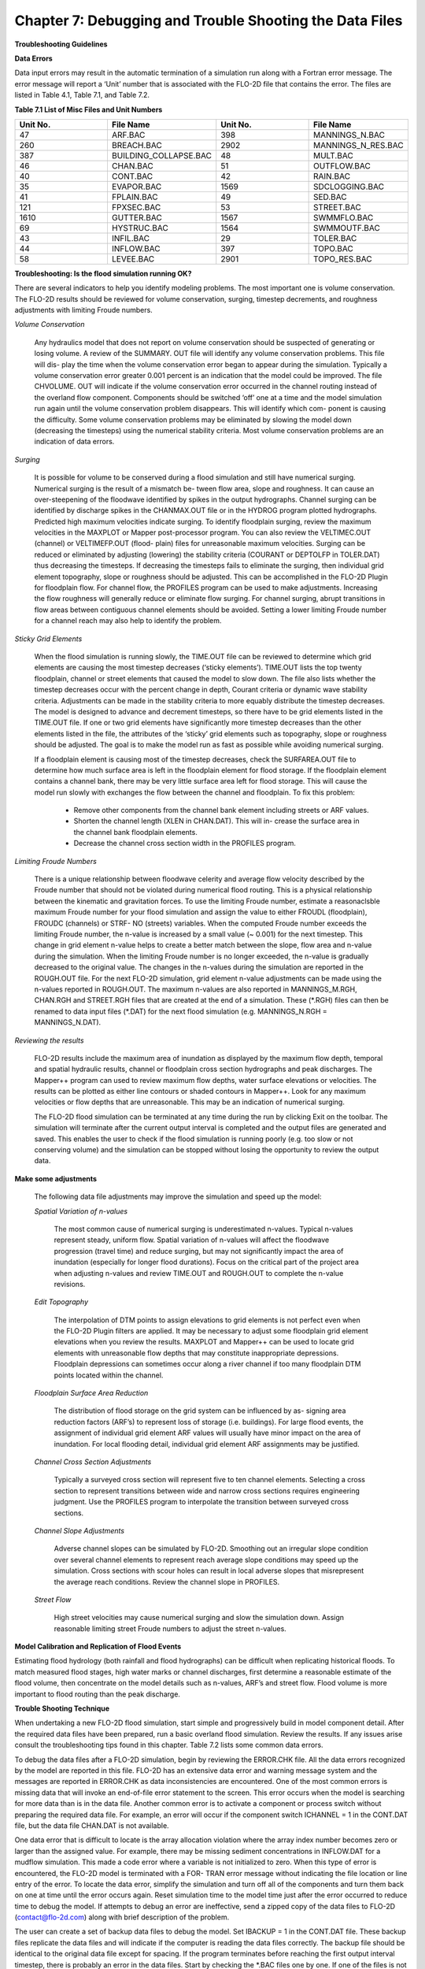 .. vim: syntax=rst

Chapter 7: Debugging and Trouble Shooting the Data Files
========================================================

**Troubleshooting Guidelines**

**Data Errors**

Data input errors may result in the automatic termination of a simulation run along with a Fortran error message.
The error message will report a ‘Unit’ number that is associated with the FLO-2D file that contains the error.
The files are listed in Table 4.1, Table 7.1, and Table 7.2.

**Table 7.1 List of Misc Files and Unit Numbers**

.. list-table::
   :widths: 25 25 25 25
   :header-rows: 0

   * - **Unit No.**
     - **File Name**
     - **Unit No.**
     - **File Name**

   * - 47
     - ARF.BAC
     - 398
     - MANNINGS_N.BAC

   * - 260
     - BREACH.BAC
     - 2902
     - MANNINGS_N_RES.BAC

   * - 387
     - BUILDING_COLLAPSE.BAC
     - 48
     - MULT.BAC

   * - 46
     - CHAN.BAC
     - 51
     - OUTFLOW.BAC

   * - 40
     - CONT.BAC
     - 42
     - RAIN.BAC

   * - 35
     - EVAPOR.BAC
     - 1569
     - SDCLOGGING.BAC

   * - 41
     - FPLAIN.BAC
     - 49
     - SED.BAC

   * - 121
     - FPXSEC.BAC
     - 53
     - STREET.BAC

   * - 1610
     - GUTTER.BAC
     - 1567
     - SWMMFLO.BAC

   * - 69
     - HYSTRUC.BAC
     - 1564
     - SWMMOUTF.BAC

   * - 43
     - INFIL.BAC
     - 29
     - TOLER.BAC

   * - 44
     - INFLOW.BAC
     - 397
     - TOPO.BAC

   * - 58
     - LEVEE.BAC
     - 2901
     - TOPO_RES.BAC

**Troubleshooting: Is the flood simulation running OK?**

There are several indicators to help you identify modeling problems.
The most important one is volume conservation.
The FLO-2D results should be reviewed for volume conservation, surging, timestep decrements, and roughness adjustments with limiting Froude numbers.

*Volume Conservation*

   Any hydraulics model that does not report on volume conservation should be suspected of generating or losing volume.
   A review of the SUMMARY.
   OUT file will identify any volume conservation problems.
   This file will dis- play the time when the volume conservation error began to appear during the simulation.
   Typically a volume conservation error greater 0.001 percent is an indication that the model could be improved.
   The file CHVOLUME.
   OUT will indicate if the volume conservation error occurred in the channel routing instead of the overland flow component.
   Components should be switched ‘off’ one at a time and the model simulation run again until the volume conservation problem disappears.
   This will identify which com- ponent is causing the difficulty.
   Some volume conservation problems may be eliminated by slowing the model down (decreasing the timesteps) using the numerical stability criteria.
   Most volume conservation problems are an indication of data errors.

*Surging*

   It is possible for volume to be conserved during a flood simulation and still have numerical surging.
   Numerical surging is the result of a mismatch be- tween flow area, slope and roughness.
   It can cause an over-steepening of the floodwave identified by spikes in the output hydrographs.
   Channel surging can be identified by discharge spikes in the CHANMAX.OUT file or in the HYDROG program plotted hydrographs.
   Predicted high maximum velocities indicate surging.
   To identify floodplain surging, review the maximum velocities in the MAXPLOT or Mapper post-processor program.
   You can also review the VELTIMEC.OUT (channel) or VELTIMEFP.OUT (flood- plain) files for unreasonable maximum velocities.
   Surging can be reduced or eliminated by adjusting (lowering) the stability criteria (COURANT or DEPTOLFP in TOLER.DAT) thus decreasing the timesteps.
   If decreasing the timesteps fails to eliminate the surging, then individual grid element topography, slope or roughness should be adjusted.
   This can be accomplished in the FLO-2D Plugin for floodplain flow.
   For channel flow, the PROFILES program can be used to make adjustments.
   Increasing the flow roughness will generally reduce or eliminate flow surging.
   For channel surging, abrupt transitions in flow areas between contiguous channel elements should be avoided.
   Setting a lower limiting Froude number for a channel reach may also help to identify the problem.

*Sticky Grid Elements*

   When the flood simulation is running slowly, the TIME.OUT file can be reviewed to determine which grid elements are causing the most timestep
   decreases (‘sticky elements’).
   TIME.OUT lists the top twenty floodplain, channel or street elements that caused the model to slow down.
   The file also lists whether the timestep decreases occur with the percent change in depth, Courant criteria or dynamic wave stability criteria.
   Adjustments can be made in the stability criteria to more equably distribute the timestep decreases.
   The model is designed to advance and decrement timesteps, so there have to be grid elements listed in the TIME.OUT file.
   If one or two grid elements have significantly more timestep decreases than the other elements listed in the file, the attributes of the ‘sticky’ grid
   elements such as topography, slope or roughness should be adjusted.
   The goal is to make the model run as fast as possible while avoiding numerical surging.

   If a floodplain element is causing most of the timestep decreases, check the SURFAREA.OUT file to determine how much surface area is left in the
   floodplain element for flood storage.
   If the floodplain element contains a channel bank, there may be very little surface area left for flood storage.
   This will cause the model run slowly with exchanges the flow between the channel and floodplain.
   To fix this problem:

    - Remove other components from the channel bank element including streets or ARF values.
    - Shorten the channel length (XLEN in CHAN.DAT).
      This will in- crease the surface area in the channel bank floodplain elements.
    - Decrease the channel cross section width in the PROFILES program.


*Limiting Froude Numbers*

   There is a unique relationship between floodwave celerity and average flow velocity described by the Froude number that should not be violated during
   numerical flood routing.
   This is a physical relationship between the kinematic and gravitation forces.
   To use the limiting Froude number, estimate a reasonaclsble maximum Froude number for your flood simulation and assign the value to either FROUDL
   (floodplain), FROUDC (channels) or STRF- NO (streets) variables.
   When the computed Froude number exceeds the limiting Froude number, the n-value is increased by a small value (~ 0.001) for the next timestep.
   This change in grid element n-value helps to create a better match between the slope, flow area and n-value during the simulation.
   When the limiting Froude number is no longer exceeded, the n-value is gradually decreased to the original value.
   The changes in the n-values during the simulation are reported in the ROUGH.OUT file.
   For the next FLO-2D simulation, grid element n-value adjustments can be made using the n-values reported in ROUGH.OUT.
   The maximum n-values are also reported in MANNINGS_M.RGH, CHAN.RGH and STREET.RGH files that are created at the end of a simulation.
   These (\*.RGH) files can then be renamed to data input files (\*.DAT) for the next flood simulation (e.g. MANNINGS_N.RGH = MANNINGS_N.DAT).

*Reviewing the results*

   FLO-2D results include the maximum area of inundation as displayed by the maximum flow depth, temporal and spatial hydraulic results, channel or
   floodplain cross section hydrographs and peak discharges.
   The Mapper++ program can used to review maximum flow depths, water surface elevations or velocities.
   The results can be plotted as either line contours or shaded contours in Mapper++.
   Look for any maximum velocities or flow depths that are unreasonable.
   This may be an indication of numerical surging.

   The FLO-2D flood simulation can be terminated at any time during the run by clicking Exit on the toolbar.
   The simulation will terminate after the current output interval is completed and the output files are generated and saved.
   This enables the user to check if the flood simulation is running poorly (e.g. too slow or not conserving volume) and the simulation can be stopped
   without losing the opportunity to review the output data.

**Make some adjustments**

    The following data file adjustments may improve the simulation and speed up the model:

    *Spatial Variation of n-values*

       The most common cause of numerical surging is underestimated n-values.
       Typical n-values represent steady, uniform flow.
       Spatial variation of n-values will affect the floodwave progression (travel time) and reduce surging, but may not significantly impact the area of
       inundation (especially for longer flood durations).
       Focus on the critical part of the project area when adjusting n-values and review TIME.OUT and ROUGH.OUT to complete the n-value revisions.

    *Edit Topography*

       The interpolation of DTM points to assign elevations to grid elements is not perfect even when the FLO-2D Plugin filters are applied.
       It may be necessary to adjust some floodplain grid element elevations when you review the results.
       MAXPLOT and Mapper++ can be used to locate grid elements with unreasonable flow depths that may constitute inappropriate depressions.
       Floodplain depressions can sometimes occur along a river channel if too many floodplain DTM points located within the channel.

    *Floodplain Surface Area Reduction*

       The distribution of flood storage on the grid system can be influenced by as- signing area reduction factors (ARF’s) to represent loss of storage (i.e.
       buildings).
       For large flood events, the assignment of individual grid element ARF values will usually have minor impact on the area of inundation.
       For local flooding detail, individual grid element ARF assignments may be justified.

    *Channel Cross Section Adjustments*

       Typically a surveyed cross section will represent five to ten channel elements.
       Selecting a cross section to represent transitions between wide and narrow cross sections requires engineering judgment.
       Use the PROFILES program to interpolate the transition between surveyed cross sections.

    *Channel Slope Adjustments*

       Adverse channel slopes can be simulated by FLO-2D.
       Smoothing out an irregular slope condition over several channel elements to represent reach average slope conditions may speed up the simulation.
       Cross sections with scour holes can result in local adverse slopes that misrepresent the average reach conditions.
       Review the channel slope in PROFILES.

    *Street Flow*

       High street velocities may cause numerical surging and slow the simulation down.
       Assign reasonable limiting street Froude numbers to adjust the street n-values.

**Model Calibration and Replication of Flood Events**

Estimating flood hydrology (both rainfall and flood hydrographs) can be difficult when replicating historical floods.
To match measured flood stages, high water marks or channel discharges, first determine a reasonable estimate of the flood volume, then concentrate on
the model details such as n-values, ARF’s and street flow.
Flood volume is more important to flood routing than the peak discharge.

**Trouble Shooting Technique**

When undertaking a new FLO-2D flood simulation, start simple and progressively build in model component detail.
After the required data files have been prepared, run a basic overland flood simulation.
Review the results.
If any issues arise consult the troubleshooting tips found in this chapter.
Table 7.2 lists some common data errors.

To debug the data files after a FLO-2D simulation, begin by reviewing the ERROR.CHK file.
All the data errors recognized by the model are reported in this file.
FLO-2D has an extensive data error and warning message system and the messages are reported in ERROR.CHK as data inconsistencies are encountered.
One of the most common errors is missing data that will invoke an end-of-file error statement to the screen.
This error occurs when the model is searching for more data than is in the data file.
Another common error is to activate a component or process switch without preparing the required data file.
For example, an error will occur if the component switch ICHANNEL = 1 in the CONT.DAT file, but the data file CHAN.DAT is not available.

One data error that is difficult to locate is the array allocation violation where the array index number becomes zero or larger than the assigned
value.
For example, there may be missing sediment concentrations in INFLOW.DAT for a mudflow simulation.
This made a code error where a variable is not initialized to zero.
When this type of error is encountered, the FLO-2D model is terminated with a FOR- TRAN error message without indicating the file location or line
entry of the error.
To locate the data error, simplify the simulation and turn off all of the components and turn them back on one at time until the error occurs again.
Reset simulation time to the model time just after the error occurred to reduce time to debug the model.
If attempts to debug an error are ineffective, send a zipped copy of the data files to FLO-2D (contact@flo-2d.com) along with brief description of the
problem.

The user can create a set of backup data files to debug the model.
Set IBACKUP = 1 in the CONT.DAT file.
These backup files replicate the data files and will indicate if the computer is reading the data files correctly.
The backup file should be identical to the original data file except for spacing.
If the program terminates before reaching the first output interval timestep, there is probably an error in the data files.
Start by checking the \*.BAC files one by one.
If one of the files is not complete, this may be the location of the data error.

Review the following files to analyze volume conservation problems: SUMMARY.
OUT, CHVOLUME.OUT, CHANMAX.OUT, TIME.OUT, BASE.OUT, ROUGH.OUT, CHANNEL.CHK, and SURFAREA.OUT.
See the ‘Pocket

Guide’ for further troubleshooting tips involving volume conservation, sticky grid elements listed in the TIME.OUT file, and numerical surging.
The instructional comments at the end of each data file description in this manual contains a number of guidelines to assist the user in creating or
checking the data files.

**List of Common Data Errors**

A list of the most common errors associated with running FLO-2D is presented below and a table for troubleshooting runtime errors follows the list.
Whenever an error is encountered, refer to the ERROR.CHK file first.
All of the \*.CHK files are listed in Table 7.3.
The file descriptions can be referenced in Chapter 5.

**Table 7.2 List of Common Data Errors**

.. list-table::
   :widths: 100
   :header-rows: 0

   * - **Table 7. 2 List of Common Data Errors**

   * - 1. Missing data entries. Insufficient data was provided to the model.

   * - 2. Switches were activated without the corresponding data or files(for ex- ample, see MUD, ISED, etc., in the CONT.DAT file).

   * - 3. There was missing or additional lines in a data file when switch is activated. Observe the \**\* Notes: \**\* in the file descriptions.

   * - 4. Percentages were expressed as a number instead of a decimal.See the description of XCONC in CONT.DAT or the HP(I,J,3) variable in IN- FLOW.DAT.

   * - 5. The IDEPLT grid element was improperly assigned in INFLOW.DAT for the graphics mode.

   * - 6. Channel infiltration switch INFCHAN was not ‘turned on’ in theIN- FIL.DAT file.

   * - 7. Either one or both of channel and floodplain outflow elements were not assigned for a given grid element.

   * - 8. The street width exceeded the grid element width.

   * - 9. The array size limitation for a variable was exceeded.

   * - 10. The available floodplain surface area was exceeded by assigning channels, streets, ARF’s and/or multiple channels with too much surface area.

           Review the SURFAREA.OUT.

   * - 11. The rainfall variable R_DISTRIB data was entered as total cumulative rainfall instead of the percentage of the total rainfall (range0.0 to 1.0).

   * - 12. The ISEDN switch for channel sediment transport was not‘turned on’ in the CHAN.DAT file for the channel segment.


**Runtime Errors**

If the simulation stops before reaching the prescribed simulation time, review the output files for diagnostic information:

    - If the program ends with a Fortran Error, screenshot the error message.
      It may reveal the file location where the error occurred.
    - Review the \*.CHK files for potential data errors.
    - Review the channel check files for potential errors.

Volume Conservation Errors
~~~~~~~~~~~~~~~~~~~~~~~~~~~~~~~~

Most volume conservation and numerical stability problems are associated with channel flow.
When constructing a channel system, it is often necessary to fabricate cross section geometry, estimate roughness or adjust channel bed slopes.
Mismatched channel morphology parameters with an appropriate roughness are the primary source of numerical stability problems.
To compute smoother hydraulics between two channel grid elements, adjust the bed slope, cross section flow area or roughness values.
Try to avoid abrupt changes in cross sections geometry from one channel element to another.
The channel flow area for a natural channel (not a concrete rectangular or trapezoidal channel geometry) should make a gradual transition from a wide,
shallow cross section to a narrow deep cross section.
An actual cross section transition may occur over several channel grid elements.
Adjust the channel geometry so that the maximum change in flow area between channel elements is less than 25%.
To address channel problems, consider the following measures:

    - Increase the roughness in wide, shallow cross sections and decrease the roughness in narrow deep channel grid elements.
    - Reduce the difference between the cross-section areas.
      Avoid abrupt cross section transitions between channel elements.
      Adjust the channel cross section geometry in the PROFILES.
      Use PROFILES to re-interpolate between surveyed cross sections.
    - Review and adjust the bed slope with the PROFILES program.
      Adverse bed slopes are OK but adverse spikes and dips are not.
    - Select a longer channel length within the channel grid element.

One Drive Sync
~~~~~~~~~~~~~~~~~~~~

Running simulations on projects that are stored on a directory that is synced to One Drive may result in a simulation crash.
Small projects that run quickly and do not have long intervals between data output might be OK but it is a poor modeling practice to run projects on
paths like the Desktop or Documents folder that will always sync to Microsoft One Drive.
Not only does this practice risk a simulation crash, it also results in overall sluggish computational behavior.
Forcing a memory analysis and sync places a unnecessary burden on computer processors.
If simulations take more than 12 hours, consider moving projects to a directory that is not syncing to One Drive.

Anti-Virus Software
~~~~~~~~~~~~~~~~~~~~~~~~~

This program are important but allowing them to continually scan for viruses or malware will add a processing burden to the computer.
If a simulation takes more than 12 hours, consider running it on a computer that is dedicated to modeling that can be isolated with a firewall that
limits web traffic so that anti-virus software scans can be limited or turned off while the simulation is running.

External Drives
~~~~~~~~~~~~~~~~~~~~~

Running simulations on external drives may result in a crash due to drive connectivity errors.
It will also slow simulations since the data transfer at runtime is happening over the network path that connects the computer to the drive.
External drives may also have protections so that executables cannot write data to the drive.
It is better to run simulations on the local computer.

Servers and Virtual Computers
~~~~~~~~~~~~~~~~~~~~~~~~~~~~~~~~~~~

Running simulations on servers or virtual computers is relatively straight for- ward and easy.
For a Virtual Computer, simply set up the computer the same way a normal installation is performed.
FLO-2D and QGIS can be installed on a Virtual Computer.
Use it just like a regular computer.

Servers can be set up for running FLO-2D models but it is not necessary to install FLO-2D in order to run simulations.
A program like Docker can be used to build, deploy, and optimize server configurations.
Get help from an IT professional and FLO-2D staff to explore this option.
It should be noted that for FLO-2D no server system can outperform a high performance desktop computer running AMD high performance processors.

**Table 7.3 List of \*.CHK Files and Unit Numbers**

.. list-table::
   :widths: 25 25 25 25
   :header-rows: 0

   * - **Unit No.**
     - **File Name**
     - **Unit No.**
     - **File Name**

   * - 7
     - ERROR.CHK
     - 1234
     - MODFLOW_ERROR.CHK

   * - 56
     - CHANNEL.CHK
     - 1577
     - UNDERGROUNDOUTFALLS.CHK

   * - 86
     - CHANBANKEL.CHK
     - 1578
     - RainCell.CHK

   * - 194
     - BATCH.CHK
     - 1580
     - HDF5_Error.CHK

   * - 333
     - NOSHOW.CHK
     - 1590
     - RainOneCell.CHK

   * - 1571
     - STORMDRAIN_ERROR.CHK
     - 8871
     - ARF_ADJUSTMENT.CHK

   * - 991
     - DEBUG.CHK
     - 6669
     - HYDRAULIC STRUCTURE_SHALLOW FLOW WARNING.CHK

   * - 6670
     - 6670 HYDRAULIC STRUCTURE_TAILWATER WARNING.CHK
     - 6671
     - HYDRAULIC STRUCTURE_HEADWATER WARNING.CHK

   * - 6673
     - HYDRAULIC STRUCTURE\_ HEADWATER WARNING.CHK
     -
     -


**Debugging Errors**

In addition to the following troubleshooting guide, refer to the ‘Getting Started Guidelines’ at the begin of this manual and the Pocket Guide to
assist in debugging runtime errors.

Program will not run:

    - Data errors.
      Turn off the component switches until the model runs.
    - The executable program was damaged.
      Reload the program or contact technical support.
    - The model is not properly licensed.
      Contact technical support.

Program stops

   The model run is terminated before the first timestep or after a few timesteps with data file error indicated on the screen or in ERROR.CHK:

    - Review the ERROR.CHK file or the data file identified by the program error message.
    - Review the backup file (\*.BAC).
    - Review the List of Common Data Errors.

Program stops

   The model run is terminated after several timesteps indicating a numerical stability error.
   The grid element causing the stability error is listed on the screen instability dialog box or at the end of the BASE.OUT file.

Stability criteria were not met.

   Review and revise the elevation and roughness data for the indicated grid element.
   The ROUGH.OUT and TIME.OUT files will help to locate the problem grid element.
   Check the contiguous grid elements to the problem element in the 8 directions as the problem may be with the neighbor element.

Volume conservation

   The volume conservation may indicate either a loss or gain of volume.
   A review of the SUMMARY.OUT and CHVOLUME.OUT will reveal if the volume conservation error is in the channel or on the floodplain.
   Volume conservation problems are indication of data error.

Discharge surging

   Numerical surging, which involves alternating low and high discharges, is typically associated with channel flow.
   Floodplain surging can also occur but is less common.
   Maximum floodplain velocities should be reviewed in the MAXPLOT, VELTIMEC.OUT, and VELTIMEFP.OUT files.
   Any unreasonable maximum velocities identified should be addressed.

   Other files that may indicate numerical surging include CHANMAX.
   OUT, HYCHAN.OUT, CHANSTABILITY.OUT, TIME.OUT, and ROUGH.OUT.

   Hydrograph plots generated in the HYDROG program may show spikes that suggest surging.
   It is important to note that surging can occur even when overall volume conservation remains acceptable.

Supercritical flow

   Supercritical flow is not necessary a problem, but its occurrence should be limited to conditions where it is expected such as in streets, concrete
   channels or steep bedrock watersheds.
   Supercritical flow on alluvial surfaces should be avoided.

Numerical Instability:

   The channel surging may be related to numerical instability, abrupt changes in channel geometry, inappropriate slopes, supercritical flow or variable
   mudflow sediment concentrations.
   Mismatched slope, flow area and n-values are the most common causes of channel instability.
   A combination of revisions may improve numerical instability.

    - Abrupt changes in slope or severe adverse slope may cause in- stability.
      Use the PROFILES program to fix irregular bed slope conditions.
    - Review the cross-section flow areas over several channel elements in PROFILES.
      Eliminate any abrupt changes in cross section areas between channel elements.
      If the surging occurs at low flows, review only the bottom portion of the cross section not the bankfull conditions.
    - Decrease the channel Courant number in the TOLER.DAT file.
      Decrease the Courant number in 0.1 increments until a reason- able lower limit of 0.2 is reached.
    - Insufficient floodplain area.
      Small floodplain surface areas can exacerbate unsteady flow.
      Review SURFAREA.OUT and in- crease the available grid element surface area for flood storage.
    - Increase the n-values for the grid elements in the vicinity of the surging flow.
    - Adjust the floodplain grid element elevations around the problem element.
    - Increase the channel length within the grid element.
    - The hydraulic structure discharge rating curve or table may be poorly matched with the upstream or downstream channel hydraulics.
      Review the hydraulic structure rating curve or table and compare the discharge values to those found in the HYCHAN.OUT file for that particular
      channel element or the next one upstream.

Unexpected supercritical flow on alluvial surfaces:

    - Adjust the limiting Froude number using the FROUDL variable in the CONT.DAT file or the FROUDC variable in the CHAN.DAT.
    - Increase the floodplain or channel roughness values.
    - Modify the slope.
      The grid elevations assigned by the FLO-2D Plugin may not be representative of the field condition.
      Change the grid element elevations to make the channel or floodplain slope more uniform.

Variable mudflow sediment concentration:

    - Review the sediment concentration in the inflow hydrographs in the INFLOW.DAT file.
    - The relationships for viscosity and yield stress should fall with the research data presented in the reference manual.

FLO-2D simulation runs slow

   Review the TIME.OUT file to identify the elements that have caused most of the timestep reductions.
   Small timesteps are the result of the model continually exceeding the numerical stability criteria for a small group of grid elements.
   The change in flow depth for a timestep may be too large.
   One of primary reasons for a slow flood simulation is that the relationship between the discharge flux and grid element surface area is poor.
   The rate of change in the discharge may be too high for the selected grid element size.
   Increasing the grid element size is the best way to fix a very slow model.

   Other solutions may include:

        - Adjust the channel geometry in transition reaches.
        - Create a more uniform channel or floodplain slope.
        - Revise the roughness values or limit the supercritical flow.
        - Reduce the channel width, street width, ARF values or other parameters to increase the floodplain surface area.
          Review the SURFAREA.OUT file.
        - Check for updates.
          FLOPRO.EXE updates.
        - Increase the grid element size (a last resort).

The inflow hydrograph does not plot in the graphics display

    - No hydrograph is associated with the IDEPLT variable.
    - The hydrograph duration is too long.
      Reduce the hydrograph length.
    - The rainfall duration is too long.
      Reduce the rainfall time.
    - Inappropriate peak discharge or total rainfall values distort the scale for hydrograph plot.

Program stops.
Excessive flow depths

If flow depths are excessive, then ponding or surging may be occurring.

    - Identify the problem element in MAXPLOT or in the end of the BASE.OUT file.
    - Check TIME.OUT to determine if the problem element is also causing the model to run slowly.
    - Check the elevation of the problem grid element in the TOPO.
      DAT or in the FLO-2D Plugin.
    - If the depressed element is a gravel pit or some other feature, increase the n-value to decrease the velocity (vertical overfall velocity) into the
      pit.

Erratic discharge in the channel elements.

   A review of plotted hydrographs in HYDROG or an examination of the CHANMAX.OUT or HYCHAN.OUT files will reveal if the flow discharge between
   contiguous channel elements is surging with spikes when a consistent rise or fall of the downstream discharge is expected.

   Channel surging can be natural phenomena.
   Rivers can rise and fall over a few tenths of a foot in matter of seconds in reaches that are expanding and contracting causing rapidly variable
   storage.
   During high flow in a large river, the variation in discharge associated with stage change on the order of ~ 0.2 ft can be 1,000 cfs or more.
   Review the numerical surging troubleshooting.
   If the channel surging is severe, the two conditions to review are:

        - Review the channel confluence and make the confluence pairs are properly assigned.
          See the CONFLUENCE.OUT file.
        - The channel grid elements in the CHAN.DAT file may be mis- identified.

Erratic flow in the floodplain grid elements.

   Erratic flow in the floodplain grid elements is usually the result of errors in the TOPO.DAT file.
   This type of error generally occurs when the user edits the TOPO.DAT file manually and adds, subtracts or moves grid elements around.
   Virtually all erratic flow conditions on the floodplain can be corrected by revisions either to n-values or elevations in the FLO-2D Plugin.

Channel extends through another channel element.

   The right channel bank assignments are automated in the FLO-2D Plugin.
   Multiple left bank elements can be assigned to the same right bank on a river bend.
   If a channel extends through a right bank element, the model will generate an error message reported in ERROR.CHK file.

   The channel bank elements can be viewed in the FLO-2D Plugin.
   If there is a problem with the channel bank alignment, simply revised the right bank element.
   The right bank element can be any grid element if it does not cross another connecting channel bank line.

Program stops; identifying one or more grid elements with too little flood- plain surface.

   The model will generate a message in ERROR.CHK if the channel right bank has is too little surface storage area on the floodplain portion of the
   element.
   If this problem occurs and the floodplain surface is less than 5%, then there are several solutions:

        - Reduce the ARF value, multiple channel area or street area.
        - The channel area can be reduced by decreasing the XLEN variable or top width, which is a function of the channel in the natural channels, the side
          slopes, or the bottom width in the trapezoidal cross section or the width in the rectangular cross section.
        - As a last resort the grid element size can be increased, but this requires the re-generation of the grid system.

CADPTS.DAT error

   If errors are reported in this file, delete CADPTS.DAT, FPLAIN.DAT, and NEIGHBORS.DAT run the model again.
   The FLOPRO.EXE will rewrite this file.

**Debug Output Tables**

The DEBUG.OUT file is created when the user runs the model in Debug model via the QGIS Plugin.
The error codes in Tables 7.4, 7.5, and 7.6 are the codes used in the Debug system.
They help identify data errors and data conflicts.
These files are generated as part of the preliminary data checks.
These error checks do not include any simulation results.
Table 7.5 and 7.6 offer basic corrective actions for the errors.

**Table 7.4 ERROR CODE CATEGORIES**

.. list-table::
   :widths: 50 50
   :header-rows: 0


   * - Error Code
     - Error Category

   * - 100
     - Switches, Control Variables, Version

   * - 200
     - Boundary, Coordinate, Floodplain, Elevation

   * - 300
     - Stability Criteria

   * - 400
     - TOL

   * - 500
     - Roughness

   * - 600
     - Rainfall

   * - 700
     - Infiltration

   * - 800
     - Inflow, Outflow

   * - 1000
     - Channel

   * - 2000
     - Hydraulic Structures

   * - 3000
     - Streets, ARF/WRF

   * - 4000
     - Storm Drain

   * - 5000
     - Cross Sections

   * - 6000
     - Sediment, Mud

   * - 7000
     - Levees

   * - 8000
     - Multiple Channels


**Table 7.5 BASIC ERROR CODES**

.. list-table::
   :widths: 50 50
   :header-rows: 0

   * - 100
     - Versions of the FLO-2D Pro and Storm Drain are Different. Please Check FLO-2D Build and Update Vc2005-Con.Dll

   * - 100
     - Floodway Switch = 1,Set Encroach in CONT.DAT

   * - 100
     - Set NOPRTC to Only 0, 1, or 2 in CONT.DAT

   * - 100
     - For Graphical Display (Lgplot=2),Graptim must be Greater Than 0

   * - 100
     - Variable Xconc Exceeds 1

   * - 100
     - Variable Xarf is Less Than 0 or Greater Than 1

   * - 100
     - Variable Froudl Greater Than 9

   * - 100
     - Variable Noprtfp is a Switch,Use Only 0,1,2 or 3

   * - 100
     - Mudflow (Mud=1) and Conventional Sediment Transport (Ised=1) Cannot Be Modeled in the Same Simulation. Review CONT.DAT File

   * - 100
     - Grid Element 1 Has No Neighbor Grid Elements,Check the CADPTS.DAT File

   * - 100
     - If Displaying the Flood Graphics - Lgplot = 2 in CONT.DAT - Then Ideplt must be Greater Than Zero in INFLOW.DAT

   * - 100
     - If Only Writing Text Output to Screen - No Flood Graphics Lgplot = 0 in CONT.DAT - Set Ideplt = 0 in INFLOW.DAT

   * - 100
     - Ideplt (INFLOW.DAT) must be an Inflow Node and the CONT.DAT Vari-able Lgplot must be Set to 1

   * - 100
     - Total Simulation Time of the Model Exceeds the Hydrograph Duration

   * - 100
     - If Ideplt is Listed As Inflow Node in the INFLOW.DAT File, Then Lgplot must be 0 or 1

   * - 200
     - Grid Element Coordinates Exceed 1000000000. Reduce the Coordinate Values Before Proceeding

   * - \
     - Review engine file dates and flopro.exe and vc2005con.dll.
       Make sure the file dates correspond to builds that are the same.
       This may require Technical Support.

   * - \
     - To run a floodway simulation, set Floodway Switch = 1 and set the Encroach variable in CONT.DAT. NOPRTC is a switch.
       The positions are 0, 1 or 2.

   * - \
     - The variable Graphtim is missing in CONT.DAT.

   * - \
     - The sediment concentration cannot be greater than 1.

   * - \
     - The Xarf variable must be a value between 0 and 1.

   * - \
     - The Froudl variable should not be greater than 1.

   * - \
     - NOPRTFP is a switch.
       The positions are 0, 1 or 2.

   * - \
     - Set either MUD or ISED to 0.

   * - \
     - If grid element number 1 does not have a neighbor, it is dangling or the coordinates are wrong in TOPO.DAT.
       Check the location of the cell.

       Correct it by realigning the grid to the computational domain.

   * - \
     - Set ideplt to an inflow grid element number in inflow.dat.

   * - \
     - For text mode, set lgplot = 0 and ideplt = 0.

   * - \
     - Make sure Ideplt is a grid element listed in inflow.dat.

   * - \
     - If the hydrograph ends before the simulation, make sure it is set to zero or the last dis- charge in the hydrograph will continue as steady flow.

   * - \
     - Turn on the Lgplot and Graphtim to use Display Mode.

   * - \
     - Check the coordinates in topo.dat.

   * - 200
     - Hydraulic Structure Channel Inflow must be a Channel Element

   * - 200
     - Time-Stage Elements Have a Stage Assigned that Was Less Than the Flood- plain or Channel Bed Elevation.
       Stage Was Reset to the Bed Elevation

   * - 200
     - If Ideplt is 0 in INFLOW.DAT and Irain is 0 in CONT.DAT,There is No Inflow to Be Plotted.

   * - 300
     - A Channel/Street Courant Number is Required in TOLER.DAT

   * - 300
     - If Istrflo in STREET.DAT is Set to 1,Then at Least One Inflow Node Must Have a Street in It

   * - 400
     - Variable Tol Has an Inappropriate Value

   * - 400
     - Please Review If Tol = 0.05 Ft or 0.015 M With the Rainfall Abstraction

   * - 500
     - MANNINGS_N.DAT File Has a Mismatched Grid Element Number...
       Check the End of this File

   * - 500
     - MANNINGS_N.DAT Files Does Not Exist.
       Create the File Before Proceeding

   * - 500
     - The Spatially Variable Shallown Value is Outside the Range 0.010 to 0.99

   * - 500
     - N-Value is Less Than 0 or Greater Than 1

   * - 600
     - Line 2 in RAIN.DAT File Has to Be Reviewed For Spatially Variable Real Rainfall Adjustments (Irainarf=1) With Rainarf Values

   * - 600
     - Rtt must be Greater Than 0

   * - 600
     - First Pair of the Rainfall Distribution Should Be 0.0.

   * - 600
     - Date and Time in Raincell.Dat Must Have this Format: 06-15-2003 14:00:00

   * - 700
     - Variable Infmethod Line 1 in the INFIL.DAT is Either Missing or Not Correctly Assigned

   * - 700
     - To Use the SCS Curve Number Method For Infiltration You Must Have Rainfall, Irain = 1 in CONT.DAT and RAIN.DAT File

   * - 700:
     - Variable Poros is Greater Than 1

   * - \
     - Reposition the structure node onto a left bank node.

   * - \
     - Check the invert elevation of the structure, the grid element elevation or the head reference elevation.

   * - \
     - Either Set Lgplot = 0, Assign Ideplt an Inflow Hydrograph in INFLOW.DAT, Or Set Irain =1 in CONT.DAT and Assign the RAIN.DAT File

   * - \
     - Set the correct Courant number.

   * - \
     - Check the STREET.DAT file.

   * - \
     - Check the TOL value. It must be in a correct range.

   * - \
     - Check the TOL variable and the Initial Abstraction variable. The initial abstraction may be too high. See INFIL.DAT.

   * - \
     - The MANNINGS_N.DAT file might not be complete.

   * - \
     - Export MANINGS_N.DAT again.

   * - \
     - Check the SPATIALSHALLOWN.DAT file.

   * - \
     - Check the CONT.DAT file.

   * - \
     - Spatially variable data is missing.
       Check RAIN.DAT.

   * - \
     - Check RAIN.DAT.

   * - \
     - Correct the first data pair of the rainfall distribution curve.
       Set the first data pair to 0.0 0.0.

   * - \
     - Check RAINCELL.DAT.

   * - \
     - Check INFIL.DAT.

   * - \
     - Check RAIN.DAT.

   * - \
     - Check INFIL.DAT.

   * - 700
     - Variable Sati or Satf is Greater Than 1

   * - 700
     - Variable Rtimpf Exceeds 1.0.
       Do Not Enter As a Percent Use a Fraction

   * - 700
     - Abstraction Exceeds the Total Rainfall (Impossible) For at Least One Grid Element and May Result in Volume Conservation Error

   * - 700
     - Initial Abstraction > Tol (Depression Storage).
       Consider (Not Required) Lowering the Tol Value or Adjusting the Ia Value

   * - 800
     - There are Two Inflow Conditions Imposed at the Same Cell

   * - 800
     - This Grid Cell Has an Inflow and a Full ARF

   * - 800
     - This Grid Cell Has an Inflow and a Partial ARF

   * - 800
     - The Following Cell Has an Inflow and a Hs

   * - 800
     - The Following Cell Has an Inflow Fp on a Channel Left Bank Element

   * - 800
     - The Following Cell Has an Inflow Fp on a Channel Right Bank Element

   * - 800
     - There are an Inflow Conditions Imposed on a Levee Element

   * - 800
     - This Grid Cell Has an Inflow on a Multiple Ch Element

   * - 800
     - This Grid Cell Has an Inflow on a Multiple Ch Element

   * - 800
     - There are Two Inflow Conditions Imposed at the Same Cell

   * - 800
     - The Following Cell Has an Inflow Ch on a Channel Right Bank Element

   * - 800
     - There are an Inflow Conditions Imposed on a Levee Element

   * - 800
     - There are Two Outflow Conditions Imposed at the Same Cell

   * - 800
     - The Following Cell Has a Channel Outflow on a Channel Right Bank Element

   * - 800
     - There are an Outflow Conditions Imposed on a Levee Element

   * - 800
     - There are Two Outflow Conditions Imposed at the Same Cell

   * - \
     - Check INFIL.DAT.

   * - \
     - Check INFIL.DAT.

   * - \
     - Check spatial abstraction variable in INFIL.DAT.

   * - \
     - The TOL variable and IA variable can be summed to account for the initial abstraction.

   * - \
     - A cell is listed twice in INFLOW.DAT.
       Check the file and remove one of the hydrographs.

   * - \
     - Reposition the inflow node.

   * - \
     - Consider repositioning the inflow node.

   * - \
     - Reposition the inflow node or the hydraulic structure inlet node.

   * - \
     - Consider changing the inflow to channel inflow.

   * - \
     - Consider moving the inflow node to the left bank and changing it to a channel node.

   * - \
     - Check the levee Inflow condition.
       Make sure the inflow is on the correct side of the levee and make sure the cell elevation is set correctly.

   * - \
     - Reposition the inflow node.

   * - \
     - Reposition the inflow node.

   * - \
     - A cell is listed twice in INFLOW.DAT.
       Check the file and remove one of the hydrographs.

   * - \
     - Move the inflow node to the left bank.

   * - \
     - Check the levee Inflow condition.
       Make sure the inflow is on the correct side of the levee and make sure the cell elevation is set correctly.

   * - \
     - Remove the extra line in OUTFLOW.DAT.

   * - \
     - Move the outflow node left bank.

   * - \
     - Make sure the outflow node is on the correct side of the levee.

   * - \
     - Move the outflow node left bank.

   * - 800
     - The Following Cell Has an Outflow (Fp) on a Channel Left Bank or Right Bank Element:

   * - 800
     - There is an Outflow Conditions Imposed on a Levee Element

   * - 800
     - There are Two Stage Time Relationships Imposed at the Same Cell

   * - 800
     - The Following Cell Has Stage Time Relationship on a Channel Right Bank Element:

   * - 800
     - There are a Stage Time Outflow Condition Imposed on a Levee Element

   * - 800
     - There are a Stage Time Relationship Imposed on an Outflow Cell

   * - 800
     - There are a Floodplain Outflow and a Stage Time Relationship at the Same Cell

   * - 800
     - There are Two Outflow Conditions Imposed at the Same Cell

   * - 800
     - This Grid Cell Has an Outflow and a Full ARF

   * - 800
     - This Grid Cell Has an Outflow and a Partial ARF

   * - 800
     - The Following Cell Has an Outflow and a WRF:

   * - 800
     - This Grid Cell Has a Stage Time Relationship and a Full ARF

   * - 800
     - This Grid Cell Has a Stage Time Relationship and a Partial ARF

   * - 800
     - The Following Cell Has an Outflow and a WRF:

   * - 800
     - This Grid Cell Has an Outflow and a Full ARF

   * - \800
     - This Grid Cell Has an Outflow and a Partial ARF

   * - \800
     - The Following Cell Has an Outflow and a WRF:

   * - \800
     - An Inflow Hydrograph Has Been Assigned to a Channel Element (C-Line in INFLOW.DAT) and There is No Channel Component (Ichannel = 0 in CONT.DAT)

   * - \800
     - First Pair of the Floodplain Hydrograph Should Be 0.0.
       to Interpolate the First Timestep

   * - \800
     - No Inflow Discharge Specified For the Inflow Element

   * - \
     - It's OK for n FP outflow node to be on a left bank but not a right bank.

   * - \
     - Make sure the outflow node is on the correct side of the levee.

   * - \
     - Remove one of the duplicate stage time conditions from OUTFLOW.DAT.

   * - \
     - Remove the outflow from the right bank.

   * - \
     - Make sure the outflow node is on the correct side of the levee.

   * - \
     - Delete one of the outflow nodes in OUTFLOW.DAT.

   * - \
     - Delete the outflow node or the ARF.

   * - \
     - Delete the ARF.

   * - \
     - Delete the WRF.

   * - \
     - Delete the outflow node or the ARF.

   * - \
     - Delete the ARF.

   * - \
     - Delete the WRF.

   * - \
     - Delete the outflow node or the ARF.

   * - \
     - Delete the ARF.

   * - \
     - Delete the WRF.

   * - \
     - Turn the channel switch on or reset the inflow node to floodplain.

   * - \
     - Set the first data pair to 0.0 0.0 in the INFLOW.DAT.

   * - \
     - Check INFLOW.DAT.

   * - 800
     - INFLOW.DAT Variable Ideplt must be an Inflow Node and an Inflow Node  - Khin - Variable in INFLOW.DAT must be

       specified, CONT.DAT Variable  Inplot must be Set to 1


**Table 7.6 ADVANCED ERROR CODES**

.. list-table::
   :widths: 50 50
   :header-rows: 0

   * - 1000
     - Inflow Fp on a Ch Interior Element

   * - 1000
     - Inflow Ch on a Ch Interior Element

   * - 1000
     - Outflow Ch on a Ch Interior Element

   * - 1000
     - Outflow Fp on a Ch Interior Element

   * - 1000
     - Stage Time Relationship on a Ch Interior Element

   * - 1000
     - Full ARF on a Ch Interior Element

   * - 1000
     - Partial ARF on a Ch Interior Element

   * - 1000
     - WRF on a Ch Interior Element

   * - 1000
     - Hs inlet on a Ch Interior Element

   * - 1000
     - Hs outlet on a Ch Interior Element

   * - 1000
     - Levee on a Ch Interior Element

   * - 1000
     - Multiple Channel on a Channel Interior Element

   * - 1000
     - Channel Width is Greater Than the Element Width.
       Channel Left and Right Bank Elements Should Be Separated

   * - 1000
     - Channel Grid Element Will Require Separate Left and Right Bank Elements

   * - 1000
     - Channel Extension Exceeds the Grid System Boundary

   * - 1000
     - Channel Element Extends Into Interior of the Channel Element Instead Extend the Channel Into Another Bank Element

   * - \
     - To run in display mode, set the graphics mode in CONT.DAT and the plotting hydro- graph in INFLOW.DAT.

   * - \
     - Move inflow node or realign channel.

   * - \
     - Move inflow node or realign channel.

   * - \
     - Move outflow node or realign channel.

   * - \
     - Move outflow node or realign channel.

   * - \
     - Move outflow node or realign channel.

   * - \
     - Delete ARF or realign channel.

   * - \
     - Delete ARF or realign channel.

   * - \
     - Delete WRF or realign channel.

   * - \
     - Move hydraulic structure or realign channel.

   * - \
     - Move hydraulic structure of realigning channel.

   * - \
     - Realign levee or realign channel.

   * - \
     - Realign multiple channel.
       See reference manual.

   * - \
     - Realign right bank.
       Extend right bank way from left bank.

   * - \
     - Realign right bank.

   * - \
     - Realign right bank.

   * - \
     - Realign right bank.

   * - 1000
     - Channel Element is Repeated in the CHAN.DAT File.
       Each Channel Element Should Only Be Listed Once

   * - 1000
     - Channel Right Bank Elements Need Some Adjustment Due to the Channel Width.
       Set Right Bank Either Closer or Farther Away from the Left Bank Element

   * - 1000
     - Remaining Floodplain Surface Area on the Channel Bank Elements Needs to Be Larger For Left Bank Element

   * - 1000
     - Data Error...Check the Channel Elements in the CHAN.DAT Files

   * - 1000
     - Channel Extension For Grid Element Extends Into Another Channel Element

   * - 1000
     - Channel Confluence Element Does Not Have Enough Connections, or a Channel Segment is Beginning or Ending at a Main Channel Confluence Element

   * - 1000
     - Channel Extends Past the Levee System, Please Review the CHANNEL.
       CHK File and Make the Necessary Corrections

   * - 1000
     - Inflow Channel Element is not a Channel Element in CHAN.DAT

   * - 1000
     - Channel Outflow Node Must Have a Lower Bed Elevation Than the Contiguous Upstream Channel Element to Compute a Normal Depth Outflow Condition

   * - 1000
     - Channel Outflow Variable - Kout - in the OUTFLOW.DAT File must be a Channel Element in the CHAN.DAT File

   * - 2000
     - This Grid Cell Has a Hs Inlet and a Full ARF

   * - 2000
     - This Grid Cell Has a Hs Outlet and a Full ARF

   * - 2000
     - This Grid Cell Has a Hs Inlet and a Partial ARF

   * - 2000
     - This Grid Cell Has a Hs Outlet and a Partial ARF

   * - 2000
     - This Grid Cell Has a Hs on a Channel Rb Element

   * - 2000
     - Inlet on a Full ARF Element

   * - \
     - Eliminate one of the repeated channel elements.
       Tributary and Split flows should connect along adjacent banks.

   * - \
     - Realign right bank.

   * - \
     - Extend right bank away from left bank.

   * - \
     - Review CHAN.DAT.
       Load project in PROFILES.EXE to troubleshoot.

   * - \
     - Realign right bank.

   * - \
     - Review confluence elements.
       The tributary or split channel may not be close enough to the main channel banks.

   * - \
     - Realign the channel or the levee.

   * - \
     - Move inflow node to a left bank or reset the node to floodplain or turn the channel switch on.

   * - \
     - Review the channel invert elevation and make the necessary correction so that the outflow node can calculate normal depth.

       The outflow invert elevation must be lower than that of the upstream node.

   * - \
     - Move the outflow node to a left bank, reset the node to floodplain or turn the channel switch on.

   * - \
     - Move the hydraulic structure node.

   * - \
     - Move the hydraulic structure node.

   * - \
     - Move the hydraulic structure node or reset the ARF to zero.

   * - \
     - Move the hydraulic structure node or reset the ARF to zero.

   * - \
     - Move the hydraulic structure to the left bank or change it to a floodplain structure.

   * - \
     - Move Inlet

   * - 2000
     - Hydraulic Structure Has an Adverse Bed Slope.
       Outlet Invert is Higher Than the Inlet Invert.
       Please Check to Ensure this is Correct

   * - 2000
     - Hydraulic Structure Has a Reference Elevation that is Lower Than the Inlet Node Bed Elevation

   * - 2000
     - Hydraulic Structure Has an Inflow or Outflow Element that is Not a Channel

   * - 2000
     - Hydraulic Structure Has a Name Length Longer Than 30 Characters.

   * - 2000
     - A Hydraulic Structure Has Been Assigned to a Channel Element.
       Channel is turned off.

   * - 2000
     - Hydraulic Structure Rating Curve, Rating Table, Or Generalized Culvert Switch (Icurvtable) Does Not Match the
       Assigned Data

   * - 2000
     - Hydraulic Structure must have a Culvert Area Coefficient and Exponent For Routing in a Long Culvert.

   * - 2000
     - Make Sure that the "Atable" Variable on Line 4 of the HYSTRUC.DAT File is Included

   * - 2000
     - First Data Pair of a Hydraulic Structure Rating Table Should Be 0.0.
       to Interpolate the Next Data Pair

   * - 2000
     - Hydraulic Structure Rating Curve Stage Must Increase With Increasing Discharge

   * - 2000
     - Rate of Change in the Following Hydraulic Structure Rating Tables May Be Unreasonable - Rate of Change = 10 Times Previous Stage
       Rate of Change

   * - 2000
     - If the Generalized Culvert Equations are Being Used.
       The Inoutcont Tailwater Control is Not Necessary.
       Set Inoutcont = 0

   * - 2000
     - Culvert Length Must Assign in the S-Line of the HYSTRUC.DAT If the Generalized Culvert Equations are Being Used

   * - 2000
     - Hydraulic Structure Inflow Node is Repeated More Than Once

   * - \
     - Review invert elevations.
       Apply elevation corrections if necessary.
       Validate structure direction.

   * - \
     - Correct invert elevation or correct head reference elevation or set head reference elevation to zero.

   * - \
     - Move inlet node to the channel bank or change it to a floodplain structure.

   * - \
     - Shorten the Name to Less Than 30 Characters

   * - \
     - (Ifporchan > 0 line S in HYSTRUC.DAT) and there is no channel component (Ichannel = 0 in CONT.DAT).
       Turn on channel switch.

   * - \
     - Review HYSTRUC.DAT and set the switch to the correct position to match the as- signed data.

   * - \
     - The clength and cdiameter was assigned, assign the culvert area coefficient and exponent so FLO-2D can simulate the culvert volume and travel time.

   * - \
     - This table is required if clength and cdiameter are used in a Rating Table structure.

   * - \
     - Reset first row of table data to 0.00 0.00.

   * - \
     - The rating curve data has an error.
       Check the data so the discharge increases with increasing stage.

   * - \
     - Check the rating table.
       It may require more data pairs or it may be incorrect.

   * - \
     - Set inoutcont to 0.

   * - \
     - Assign culvert length and depth in the S line.

   * - \
     - Review HYSTRUC.DAT.
       Make sure each inflow node is only listed once.
       If two nodes are near each other, separate them by a grid element.

   * - 2000
     - Hydraulic Structure Outflow Node is Repeated More Than Once Without Assigning a D-Line Conveyance Capacity Limitation.

   * - 2000
     - Hydraulic Structure Has a Reference Elevation that is Lower Than the In- flow Node Bed Elevation

   * - 2000
     - Hydraulic Structure Channel Outflow must be a Channel Element

   * - 2000
     - Hydraulic Structure Has a Reference Elevation that is Lower Than the In- flow Node Bed Elevation

   * - 2000
     - Hydraulic Structure Channel Inflow Element must be a Channel Element

   * - 2000
     - Hydraulic Structure Inflow Element Cannot Be a Grid System Outflow Element

   * - 2000
     - Hydraulic Structure Outflow Element Cannot Be a Grid System Outflow Element

   * - 3000
     - The Following Cell Has a Full ARF on a Channel Left or Right Bank Element

   * - 3000
     - The Following Cell Has a Partial ARF on a Channel Left or Right Bank Element

   * - 3000
     - Street on an Outfall Element

   * - 3000
     - Full ARF on a 1D Street

   * - 3000
     - Partial ARF on a 1D Street

   * - 3000
     - Hs Inlet on a 1D Street

   * - 3000
     - Hs Outlet on a 1D Street

   * - 3000
     - Multiple Channel on a 1D Street

   * - 3000
     - Gutter on a 1D Street

   * - 3000
     - Variable Strman is Less Than 0 or Greater Than 1

   * - 3000
     - Variable Istrflo is a Switch, Use Only 0 or 1

   * - 3000
     - Variable Depx must be Greater Than 0

   * - \
     - Review HYSTRUC.DAT.
       Make sure each outflow node is only listed once.
       If two nodes are near each other, separate them by a grid element.

   * - \
     - Correct invert elevation or correct head reference elevation or set head reference elevation to zero.

   * - \
     - Check the position of the outlet element or make sure the channel switch is on in CONT.DAT.

   * - \
     - Correct invert elevation or correct head reference elevation or set head reference elevation to zero.

   * - \
     - Check the position of the outlet element or make sure the channel switch is on in CONT.DAT.

   * - \
     - Correct invert elevation or correct head reference elevation or set head reference elevation to zero.

   * - \
     - Move the outlet element to a node that is adjacent to the outflow node.

   * - \
     - Realign the channel or eliminate the ARF.

   * - \
     - Delete the ARF.

   * - \
     - I don't know how to fix this.

   * - \
     - Realign street or delete ARF.

   * - \
     - Delete ARF.

   * - \
     - Move hydraulic structure or realign street.

   * - \
     - Move hydraulic structure or realign street.

   * - \
     - Reposition multiple channel nodes or realign street.

   * - \
     - Delete gutter or delete street.

   * - \
     - Assign street Manning’s N correctly.

   * - \
     - Apply variable correctly.

   * - \
     - Assign street depth.

   * - 3000
     - Variable Widst must be Greater Than 0

   * - 3000
     - Variable Igridn must be Greater Than 0

   * - 3000
     - Grid Elements are Defined More Than Once (Street.Dat) For a Street Inter- section Within a Grid Element

   * - 3000
     - Street Elements (Street.Dat) are Missing Line "W" in the Street.Dat File

   * - 3000
     - Variable Istdir must be Greater Than 0 and Less Than or Equal to 8

   * - 3000
     - Variable Widr must be Greater Than 0

   * - 3000
     - Grid Element ARF Values Were Adjusted

   * - 3000
     - Impervious Area Represented By the Rtimp Percentage is Less Than the ARF Value For at Least One Grid Element

   * - 3000
     - A Channel Element Has One or More Street Segments.
       Remove the Street Segments from this Element

   * - 4000
     - Inlet on a Full ARF Element

   * - 4000
     - Inlet on a Partial ARF Element

   * - 4000
     - Outfall on a Full ARF Element

   * - 4000
     - Outfall on a Partial ARF Element

   * - 4000
     - Outfall on a Levee Element

   * - 4000
     - Inlet on a Levee Element

   * - 4000
     - Duplicate Inlet on SWMMFLO.DAT

   * - 4000
     - Inlet on an Outfall

   * - 4000
     - Outfall on an Outfall

   * - 4000
     - Channel Rb on a Inlet Element

   * - \
     - Assign street width.

   * - \
     - Assign correct Manning’s n value.

   * - \
     - Delete one of the misassigned street elements.

   * - \
     - W lines are necessary to define the street direction in the cell.
       Assign them as shown in Lesson 11.

   * - \
     - Add correct street direction.

   * - \
     - Correct street width.

   * - \
     - See ARF.DAT for automatic correction list.
       ARFs were reassigned 1.0 to Eliminate the Potential For Instability Related to Small Surface Area.

       These are Reported to the ARF_Adjustment.Chk File

   * - \
     - Impervious area should represent the building blockage and any other potential impervious area.
       It should be at least the same as the ARF value.

   * - \
     - Realign the street or channel.
       Review aerial images to assign channel or street alignment.

   * - \
     - Move Inlet.

   * - \
     - Move Inlet.

   * - \
     - Move Outfall or delete ARF.

   * - \
     - Move Outfall or delete ARF.

   * - \
     - Review outfall position.
       Make sure it is on the correct side of the levee.
       Review elevation.

   * - \
     - Make sure the inlet is on the correct side of the levee.
       Check the elevation of the cell so that it matches he rim elevation of the inlet or

       the invert elevation of the type 4.

   * - \
     - Delete the repeated inlet.

   * - \
     - Reposition the inlet or the outfall.

   * - \
     - Reposition one of the outfall nodes.

   * - \
     - Move the inlet to the left bank.

   * - 4000
     - Channel Rb on an Outfall Element

   * - 4000
     - Multiple Channel on a Inlet Element

   * - 4000
     - Multiple Channel on an Outfall Element

   * - 4000
     - There is a Levee and a Storm Drain Inlet Assigned to Grid Cell

   * - 4000
     - There is a Storm Drain Inlet Assigned to Completely Blocked Grid Cell

   * - 4000
     - There is a Storm Drain Outfall Assigned to Completely Blocked Grid Cell

   * - 4000
     - There is a Hydraulic Structure and a Storm Drain Inlet Assigned to Grid Cell

   * - 4000
     - Storm Drain Inlet Has Invert Elevation Errors.
       Please Check Invert Elevation and Rim Elevation For Node

   * - 4000
     - Curb Opening Height must be Greater Than Zero.
       Please Revise SWMMF- LO.DAT File

   * - 4000
     - Length must be Greater Than Zero

   * - 4000
     - Height must be Greater Than Zero

   * - 4000
     - Typical Weir Drain Coefficient: Range 2.8 to 3.2

   * - 4000
     - Width or Height must be Greater Than Zero

   * - 4000
     - Typical Weir Drain Coefficient: 2.3

   * - 4000
     - Perimeter must be Greater Than Zero

   * - 4000
     - Area must be Greater Than Zero

   * - 4000
     - Surcharge Depth must be Greater Than Zero

   * - 4000
     - There is a Conflict Between Inlets in the SWMMFLO.DAT File and Sub- catchments in the SWMM.INP, Features in Both
       Lists Need to Be in the Same Order

   * - 4000
     - Inlets in the SWMMFLO.DAT File must be Identical to the Listed Inlets Junction Table of SWMM.INP File

   * - 4000
     - Multiple Inlets Assigned to One Grid Cell

   * - \
     - Move the outfall to the left bank.

   * - \
     - Reposition the inlet or the multiple channel.

   * - \
     - Reposition the outfall or the multiple channel.

   * - \
     - Make sure the inlet is on the correct side of the levee.
       Check the elevation of the cell so that it matches he rim elevation of the inlet or

       the invert elevation of the type 4.

   * - \
     - Move the inlet or delete the ARF.

   * - \
     - Move the outfall or delete the ARF.

   * - \
     - Reposition the hydraulic structure or the inlet.

   * - \
     - Do you mean Max Depth?

   * - \
     - Review SWMMFLOW.DAT.

   * - \
     - Review SWMMFLOW.DAT.

   * - \
     - Review SWMMFLOW.DAT.

   * - \
     - Review SWMMFLOW.DAT.

   * - \
     - Review SWMMFLOW.DAT.

   * - \
     - Review SWMMFLOW.DAT.

   * - \
     - Review SWMMFLOW.DAT.

   * - \
     - Review SWMMFLOW.DAT.

   * - \
     - Review SWMMFLOW.DAT.

   * - \
     - Check the order of the inlets and the subcatchments.

   * - \
     - Check the order of the inlets in SWMMFLOW.DAT and SWMM.INP.

   * - \
     - Reposition the inlet or delete it if it is a repeated line.

   * - 4000
     - There is a Type 4 Inlet (Review SWMMFLO.DAT File) that is Missing the Rating Table in the SWMMFLORT.DAT File

   * - 4000
     - There is an Inflow Node and a Storm Drain Inlet Assigned to Grid Cell

   * - 4000
     - There is an Inflow Node and a Storm Drain Outfall Assigned to Grid Cell

   * - 4000
     - There is an Outflow Node and a Storm Drain Inlet Assigned to Grid Cell

   * - 4000
     - There is an Outflow Node and a Storm Drain Outfall Assigned to Grid Cell

   * - 4000
     - Storm Drain Outfall Nodes are in Channel Interior Elements, Re-Assign to the Channel Elements in CHAN.DAT

   * - 5000
     - Cross Section Element Can Only Be Assigned Once in the FPXSEC.DAT File.

   * - 6000
     - Variable Xconc Should Not Be Assigned If Mudflow With a Sediment Con- centration is Assigned to the Inflow Hydrograph

   * - 6000
     - No Sediment Data in the SED.DAT File

   * - 6000
     - Error in Line 1 (M-Line) of the SED.DAT File

   * - 6000
     - Dry Weight of Sediment is Zero in the SED.DAT File and Thus the Porosity is Also Zero

   * - 6000
     - Sediment Size Exceeds the Recommended Value For the Application of the Yang Equation

   * - 6000
     - Error in Line 2 (S-Line) of the SED.DAT File

   * - 6000
     - Error in Z-Line of the SED.DAT File

   * - 6000
     - Error in P-Line of the SED.DAT File

   * - 6000
     - Error in D-Line of the SED.DAT File

   * - 6000
     - Scourdep Variable in SED.DAT Line E Should Be Positive (>0.)

   * - 6000
     - Error in E-Line of the SED.DAT File

   * - 6000
     - Error in R-Line of the SED.DAT File

   * - 6000
     - Error in S-Line of the SED.DAT File

   * - 6000
     - Error in N-Line of the SED.DAT File

   * - \
     - Add the table to SWMMFLOWRT.DAT.

   * - \
     - Reposition the inflow node or the inlet.

   * - \
     - Reposition the inflow node or the outfall.

   * - \
     - Reposition the inlet.

   * - \
     - Reposition the outfall or delete the outlet.

   * - \
     - Reposition the nodes to the left bank or reassign then grid element in SWMMFLO.DAT.

   * - \
     - Remove repeated grid elements in FPXSEC.DAT.
       If the Cross Section Includes the Channel Use Only the Left Bank Channel Element in CHAN.DAT

   * - \
     - Do not assign Xconc in CONT.DAT.

   * - \
     - Check the SED.DAT file.

   * - \
     - Check the SED.DAT file for missing or incorrect mudflow data.

   * - \
     - Set the Dry Weight variable in SED.DAT.

   * - \
     - Check the sediment size fractions in SED.DAT.

   * - \
     - Check the sediment transport data in SED.DAT.

   * - \
     - Check the sediment transport equation, bed thickness or volumetric concentration.

   * - \
     - Check the sediment diameter and percentage.

   * - \
     - Check the debris basin volume and the debris grid element number.

   * - \
     - Check the scour depth.

   * - \
     - Check the scour depth.

   * - \
     - Check the grid element numbers or position in the rigid bed cells.

   * - \
     - Check the sediment supply coefficient and exponent.

   * - \
     - Check the size distribution for sediment supply.

   * - 6000
     - Isedn variable is incorrect.

   * - 7000
     - There are a Levee Element on a Complete Blocked Element

   * - 7000
     - There are a Levee Element on a Partial Blocked Element

   * - 7000
     - There are a Levee Element With a WRF

   * - 7000
     - This Grid Cell Has a Hs Inlet on a Levee Element

   * - 7000
     - This Grid Cell Has a Hs Outlet on a Levee Element

   * - 7000
     - This Grid Cell Has Two Levees

   * - 8000
     - This Grid Cell Has an Inflow on a Multiple Ch Element

   * - 8000
     - This Grid Cell Has an Inflow on a Multiple Ch Element

   * - 8000
     - This Grid Cell Has an Inflow on a Multiple Ch Element

   * - 8000
     - This Grid Cell Has a Full/Partial ARF or WRF on a Multiple Ch Element

   * - 8000
     - This Grid Cell Has a Full/Partial ARF or WRF on a Multiple Ch Element

   * - 8000
     - This Grid Cell Has a Full/Partial ARF or WRF on a Multiple Ch Element

   * - 8000
     - Channel Lb Rb on a Multiple Channel Element

   * - 8000
     - Channel Lb Rb on a Multiple Channel Element

   * - 8000
     - Levee on a Multiple Channel Element

   * - 8000
     - Multiple Channel Element on a Multiple Channel Element

   * - 8000
     - Levee on a Multiple Channel Element

   * - 8000
     - Multiple Channel Element on a Multiple Channel Element

   * - \
     - Isedn Variable Must Equal One of the Sediment Size Fraction Groups in SED.DAT that is Associated With a Sediment Transport Equation.

       Do Not Assign Isedn to a Sediment Transport Equation Number

   * - \
     - Isedn Variable Must Equal One of the Sediment Size Fraction Groups in SED.DAT that is Associated With a Sediment Transport Equation.

       Consider repositioning or deleting the levee.

   * - \
     - Isedn Variable Must Equal One of the Sediment Size Fraction Groups in SED.DAT that is Associated With a Sediment Transport Equation.

       Make sure the levee is on the correct side of the cell.

   * - \
     - Isedn Variable Must Equal One of the Sediment Size Fraction Groups in SED.DAT that is Associated With a Sediment Transport Equation.

       Make sure the levee and WRF relationship is correct.

   * - \
     - Make sure the hydraulic structure is on the correct side of the levee.

       Review the grid element elevation so that the water can get to and from the structure inlet and outlet nodes.

   * - \
     - Make sure the hydraulic structure is on the correct side of the levee.

       Review the grid element elevation so that the water can get to and from the structure inlet and outlet nodes.

   * - \
     - Delete the repeated levee.

   * - \
     - Move the inflow node.

   * - \
     - Move the inflow node.

   * - \
     - Move the inflow node.

   * - \
     - Remove the ARF/WRF.

   * - \
     - Remove the ARF/WRF.

   * - \
     - Remove the ARF/WRF.

   * - \
     - A multiple channel cannot be assigned to a bank element.
       See reference manual.

   * - \
     - A multiple channel cannot be assigned to a bank element.
       See reference manual.

   * - \
     - Make sure the multiple channel is on the correct side of the levee.

   * - \
     - Delete one of the repeated lines in MULT.DAT.

   * - \
     - Make sure the multiple channel is on the correct side of the levee.

   * - \
     - A multiple channel cannot be assigned to a bank element.
       See reference manual.

